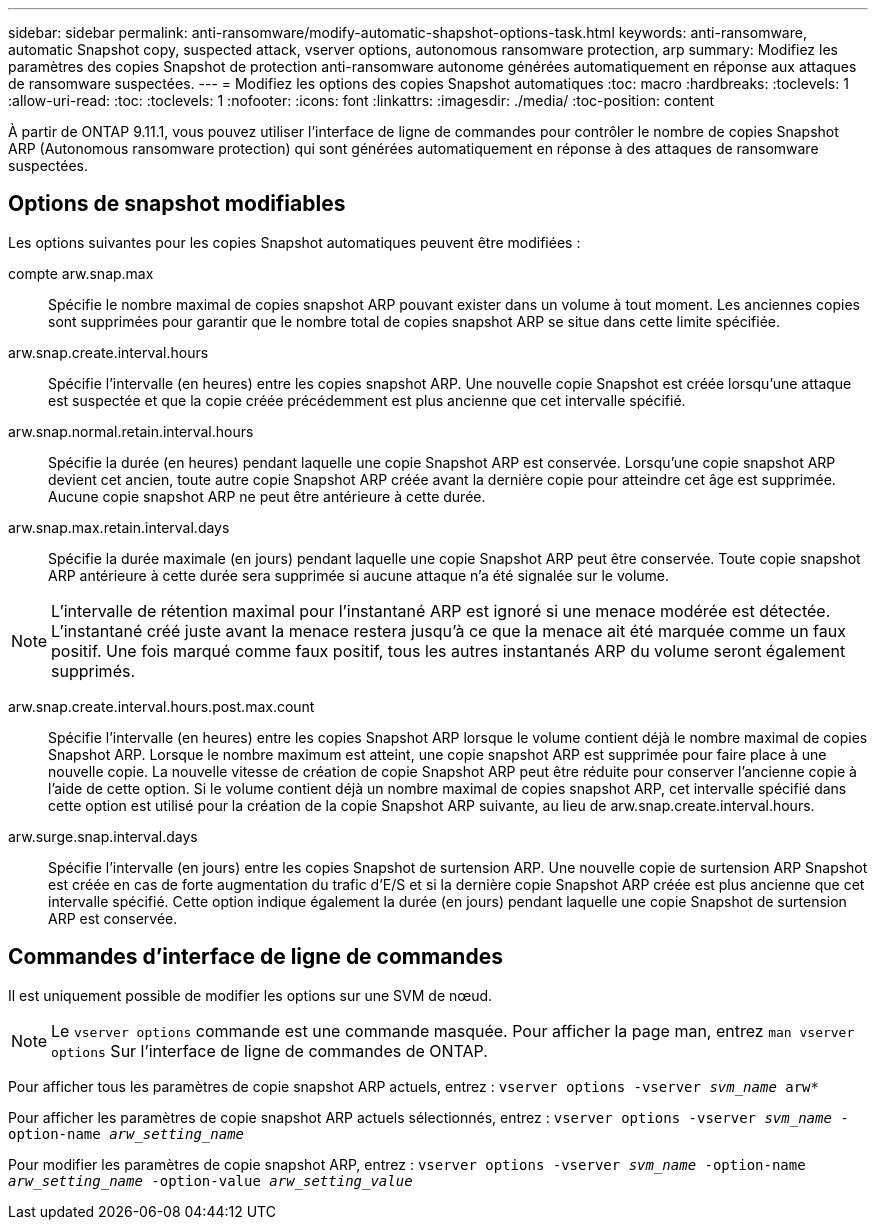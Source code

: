 ---
sidebar: sidebar 
permalink: anti-ransomware/modify-automatic-shapshot-options-task.html 
keywords: anti-ransomware, automatic Snapshot copy, suspected attack, vserver options, autonomous ransomware protection, arp 
summary: Modifiez les paramètres des copies Snapshot de protection anti-ransomware autonome générées automatiquement en réponse aux attaques de ransomware suspectées. 
---
= Modifiez les options des copies Snapshot automatiques
:toc: macro
:hardbreaks:
:toclevels: 1
:allow-uri-read: 
:toc: 
:toclevels: 1
:nofooter: 
:icons: font
:linkattrs: 
:imagesdir: ./media/
:toc-position: content


[role="lead"]
À partir de ONTAP 9.11.1, vous pouvez utiliser l'interface de ligne de commandes pour contrôler le nombre de copies Snapshot ARP (Autonomous ransomware protection) qui sont générées automatiquement en réponse à des attaques de ransomware suspectées.



== Options de snapshot modifiables

Les options suivantes pour les copies Snapshot automatiques peuvent être modifiées :

compte arw.snap.max:: Spécifie le nombre maximal de copies snapshot ARP pouvant exister dans un volume à tout moment. Les anciennes copies sont supprimées pour garantir que le nombre total de copies snapshot ARP se situe dans cette limite spécifiée.
arw.snap.create.interval.hours:: Spécifie l'intervalle (en heures) entre les copies snapshot ARP. Une nouvelle copie Snapshot est créée lorsqu'une attaque est suspectée et que la copie créée précédemment est plus ancienne que cet intervalle spécifié.
arw.snap.normal.retain.interval.hours:: Spécifie la durée (en heures) pendant laquelle une copie Snapshot ARP est conservée. Lorsqu'une copie snapshot ARP devient cet ancien, toute autre copie Snapshot ARP créée avant la dernière copie pour atteindre cet âge est supprimée. Aucune copie snapshot ARP ne peut être antérieure à cette durée.
arw.snap.max.retain.interval.days:: Spécifie la durée maximale (en jours) pendant laquelle une copie Snapshot ARP peut être conservée. Toute copie snapshot ARP antérieure à cette durée sera supprimée si aucune attaque n'a été signalée sur le volume.



NOTE: L'intervalle de rétention maximal pour l'instantané ARP est ignoré si une menace modérée est détectée. L'instantané créé juste avant la menace restera jusqu'à ce que la menace ait été marquée comme un faux positif. Une fois marqué comme faux positif, tous les autres instantanés ARP du volume seront également supprimés.

arw.snap.create.interval.hours.post.max.count:: Spécifie l'intervalle (en heures) entre les copies Snapshot ARP lorsque le volume contient déjà le nombre maximal de copies Snapshot ARP. Lorsque le nombre maximum est atteint, une copie snapshot ARP est supprimée pour faire place à une nouvelle copie. La nouvelle vitesse de création de copie Snapshot ARP peut être réduite pour conserver l'ancienne copie à l'aide de cette option. Si le volume contient déjà un nombre maximal de copies snapshot ARP, cet intervalle spécifié dans cette option est utilisé pour la création de la copie Snapshot ARP suivante, au lieu de arw.snap.create.interval.hours.
arw.surge.snap.interval.days:: Spécifie l'intervalle (en jours) entre les copies Snapshot de surtension ARP. Une nouvelle copie de surtension ARP Snapshot est créée en cas de forte augmentation du trafic d'E/S et si la dernière copie Snapshot ARP créée est plus ancienne que cet intervalle spécifié. Cette option indique également la durée (en jours) pendant laquelle une copie Snapshot de surtension ARP est conservée.




== Commandes d'interface de ligne de commandes

Il est uniquement possible de modifier les options sur une SVM de nœud.


NOTE: Le `vserver options` commande est une commande masquée. Pour afficher la page man, entrez `man vserver options` Sur l'interface de ligne de commandes de ONTAP.

Pour afficher tous les paramètres de copie snapshot ARP actuels, entrez :
`vserver options -vserver _svm_name_ arw*`

Pour afficher les paramètres de copie snapshot ARP actuels sélectionnés, entrez :
`vserver options -vserver _svm_name_ -option-name _arw_setting_name_`

Pour modifier les paramètres de copie snapshot ARP, entrez :
`vserver options -vserver _svm_name_ -option-name _arw_setting_name_ -option-value _arw_setting_value_`
